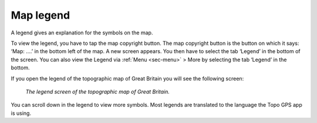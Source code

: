 .. _ss-legend:

Map legend
==========
A legend gives an explanation for the symbols on the map.

To view the legend, you have to tap the map copyright button. The map copyright button is the button on which it says: ‘Map: ....’ in the bottom left of the map. A new screen appears. You then have to select the tab ‘Legend’ in the bottom of the screen. You can also view the Legend via :ref:`Menu <sec-menu>` > More by selecting the tab ‘Legend’ in the bottom.

If you open the legend of the topographic map of Great Britain you will see the following screen:

.. figure:: ../_static/map-legend.png  
   :height: 568px
   :width: 320px
   :alt: Legend map Topo GPS

   *The legend screen of the topographic map of Great Britain.*

You can scroll down in the legend to view more symbols. Most legends are translated to the language the Topo GPS app is using.
